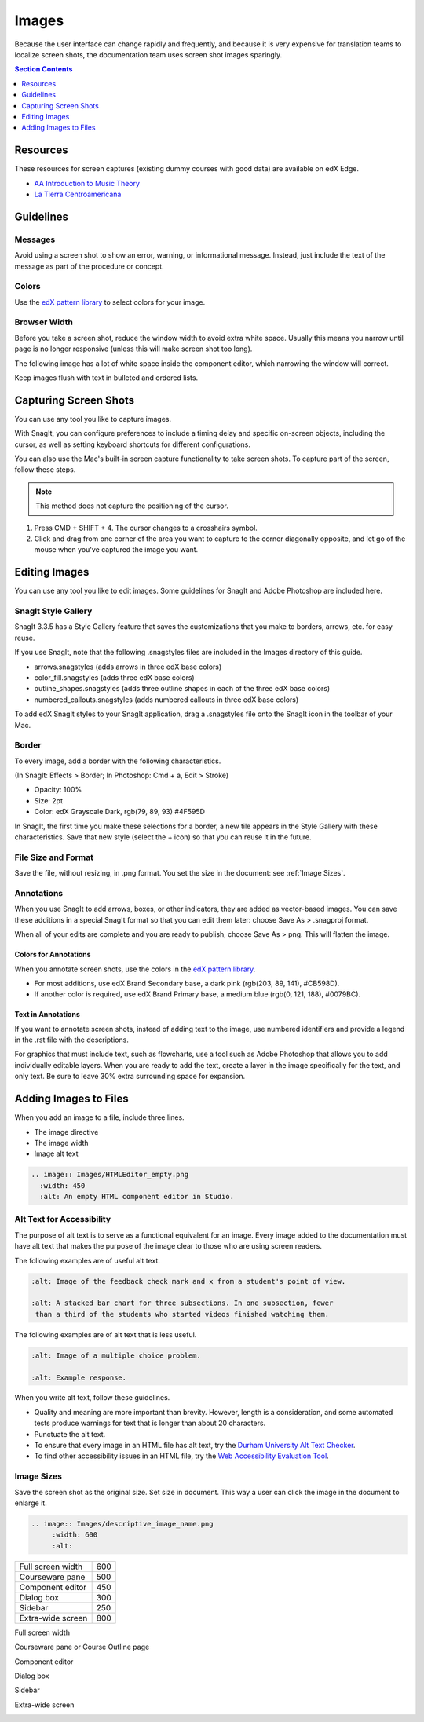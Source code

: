 .. _Images:

#######
Images
#######

Because the user interface can change rapidly and frequently, and because it is
very expensive for translation teams to localize screen shots, the
documentation team uses screen shot images sparingly.

.. contents:: Section Contents 
   :local:
   :depth: 1

***************
Resources
***************

These resources for screen captures (existing dummy courses with good
data) are available on edX Edge.

* `AA Introduction to Music Theory <https://studio.edge.edx.org/course/sylviaX/TEST10/2014_T3>`_

* `La Tierra Centroamericana <https://studio.edge.edx.org/course/edX/GEO101/2014_T1>`_

*****************
Guidelines
*****************

==========
Messages
==========

Avoid using a screen shot to show an error, warning, or informational
message. Instead, just include the text of the message as part of the procedure
or concept.

=========================
Colors
=========================

Use the `edX pattern library`_ to select colors for your image.

====================
Browser Width
====================

Before you take a screen shot, reduce the window width to avoid extra white
space. Usually this means you narrow until page is no longer responsive (unless
this will make screen shot too long).

The following image has a lot of white space inside the component editor,
which narrowing the window will correct.

.. image:: Images/DiscussionComponentEditor.png
  :width: 450
  :alt: Image with extra white space on the right.

Keep images flush with text in bulleted and ordered lists.

.. image:: Images/Image_Flush.png
  :width: 500
  :alt: Image kept inline with a bulleted list.

************************
Capturing Screen Shots
************************

You can use any tool you like to capture images. 

With SnagIt, you can configure preferences to include a timing delay and
specific on-screen objects, including the cursor, as well as setting keyboard
shortcuts for different configurations.

You can also use the Mac's built-in screen capture functionality to take screen
shots. To capture part of the screen, follow these steps.

.. note:: This method does not capture the positioning of the cursor.

#. Press CMD + SHIFT + 4. The cursor changes to a crosshairs symbol.
#. Click and drag from one corner of the area you want to capture to the corner
   diagonally opposite, and let go of the mouse when you've captured the image
   you want.

*****************
Editing Images
*****************

You can use any tool you like to edit images. Some guidelines for SnagIt and
Adobe Photoshop are included here.

=========================
SnagIt Style Gallery
=========================

SnagIt 3.3.5 has a Style Gallery feature that saves the customizations that you
make to borders, arrows, etc. for easy reuse. 

If you use SnagIt, note that the following .snagstyles files are included in
the Images directory of this guide.

* arrows.snagstyles (adds arrows in three edX base colors)
* color_fill.snagstyles (adds three edX base colors)
* outline_shapes.snagstyles (adds three outline shapes in each of the
  three edX base colors)
* numbered_callouts.snagstyles (adds numbered callouts in three edX base
  colors)

To add edX SnagIt styles to your SnagIt application, drag a .snagstyles file
onto the SnagIt icon in the toolbar of your Mac.

=========================
Border
=========================

To every image, add a border with the following characteristics.

(In SnagIt: Effects > Border; In Photoshop: Cmd + a, Edit > Stroke)

* Opacity: 100%
* Size: 2pt
* Color: edX Grayscale Dark, rgb(79, 89, 93) #4F595D

In SnagIt, the first time you make these selections for a border, a new tile
appears in the Style Gallery with these characteristics. Save that new style
(select the + icon) so that you can reuse it in the future.

=========================
File Size and Format
=========================

Save the file, without resizing, in .png format. You set the size in the
document: see :ref:`Image Sizes`.

=============
Annotations
=============

When you use SnagIt to add arrows, boxes, or other indicators, they are added
as vector-based images. You can save these additions in a special SnagIt format
so that you can edit them later: choose Save As > .snagproj format.

When all of your edits are complete and you are ready to publish, choose Save
As > png. This will flatten the image.

Colors for Annotations
**********************

When you annotate screen shots, use the colors in the `edX pattern library`_.

* For most additions, use edX Brand Secondary base, a dark pink (rgb(203, 89,
  141), #CB598D).

* If another color is required, use edX Brand Primary base, a medium blue
  (rgb(0, 121, 188), #0079BC).

Text in Annotations
**********************

If you want to annotate screen shots, instead of adding text to the image, use
numbered identifiers and provide a legend in the .rst file with the
descriptions.

For graphics that must include text, such as flowcharts, use a tool such as
Adobe Photoshop that allows you to add individually editable layers. When you
are ready to add the text, create a layer in the image specifically for the
text, and only text. Be sure to leave 30% extra surrounding space for
expansion.

**************************
Adding Images to Files
**************************

When you add an image to a file, include three lines.

* The image directive
* The image width
* Image alt text

.. code-block:: xml

  .. image:: Images/HTMLEditor_empty.png
    :width: 450
    :alt: An empty HTML component editor in Studio.


===========================
Alt Text for Accessibility
===========================

The purpose of alt text is to serve as a functional equivalent for an image.
Every image added to the documentation must have alt text that makes the
purpose of the image clear to those who are using screen readers.

The following examples are of useful alt text.

.. code-block:: xml

 :alt: Image of the feedback check mark and x from a student's point of view.

 :alt: A stacked bar chart for three subsections. In one subsection, fewer
  than a third of the students who started videos finished watching them.


The following examples are of alt text that is less useful.

.. code-block:: xml

 :alt: Image of a multiple choice problem.

 :alt: Example response.

When you write alt text, follow these guidelines. 

* Quality and meaning are more important than brevity. However, length is a
  consideration, and some automated tests produce warnings for text that is
  longer than about 20 characters.
* Punctuate the alt text.
* To ensure that every image in an HTML file has alt text, try the 
  `Durham University Alt Text Checker`_.
* To find other accessibility issues in an HTML file, try the 
  `Web Accessibility Evaluation Tool`_.

.. _Image Sizes:

===========================
Image Sizes
===========================

Save the screen shot as the original size. Set size in document. This way a
user can click the image in the document to enlarge it.

.. note that this only seems to control size in HTML output, not in PDFs. 
.. - Alison 25 Sept 2015

.. code-block:: xml

  .. image:: Images/descriptive_image_name.png
       :width: 600
       :alt: 


.. list-table::

  * - Full screen width
    - 600
  * - Courseware pane
    - 500
  * - Component editor
    - 450
  * - Dialog box
    - 300
  * - Sidebar
    - 250
  * - Extra-wide screen
    - 800


Full screen width

.. image:: Images/Course_Outline_LMS.png
  :width: 600
  :alt: 600-pixel-wide image.

Courseware pane or Course Outline page

.. image:: Images/Units_LMS.png
  :width: 500
  :alt: 500-pixel-wide image.

Component editor

.. image:: Images/HTMLEditor_empty.png
  :width: 450
  :alt: 450-pixel-wide image.

Dialog box

.. image:: Images/HTML_Insert-EditLink_DBox.png
  :width: 300
  :alt: 300-pixel-wide image.

Sidebar

.. image:: Images/unit-never-published.png
  :width: 250
  :alt: 250-pixel-wide image.

Extra-wide screen

.. image:: Images/Rerandomize.png
  :width: 800
  :alt: 800-pixel-wide image.




.. _Durham University Alt Text Checker: https://www.dur.ac.uk/cis/web/accessibility/tools/alttext/

.. _Web Accessibility Evaluation Tool: http://wave.webaim.org/

.. _edX pattern library: http://ux.edx.org/elements/colors/
